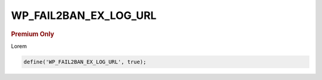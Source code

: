 .. _WP_FAIL2BAN_EX_LOG_URL:

WP_FAIL2BAN_EX_LOG_URL
----------------------

.. rubric:: Premium Only

.. versionadded:: 4.3.0

Lorem

.. code-block:: php

  define('WP_FAIL2BAN_EX_LOG_URL', true);

